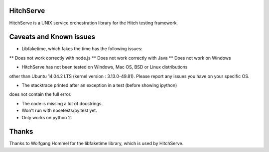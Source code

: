 HitchServe
==========

HitchServe is a UNIX service orchestration library for the Hitch testing
framework.


Caveats and Known issues
========================

* Libfaketime, which fakes the time has the following issues:
** Does not work correctly with node.js
** Does not work correctly with Java
** Does not work on Windows

* HitchServe has not been tested on Windows, Mac OS, BSD or Linux distributions
other than Ubuntu 14.04.2 LTS (kernel version : 3.13.0-49.81). Please
report any issues you have on your specific OS.

* The stacktrace printed after an exception in a test (before showing ipython)
does not contain the full error.

* The code is missing a lot of docstrings.

* Won't run with nosetests/py.test yet.

* Only works on python 2.


Thanks
======

Thanks to Wolfgang Hommel for the libfaketime library, which is used by
HitchServe.
